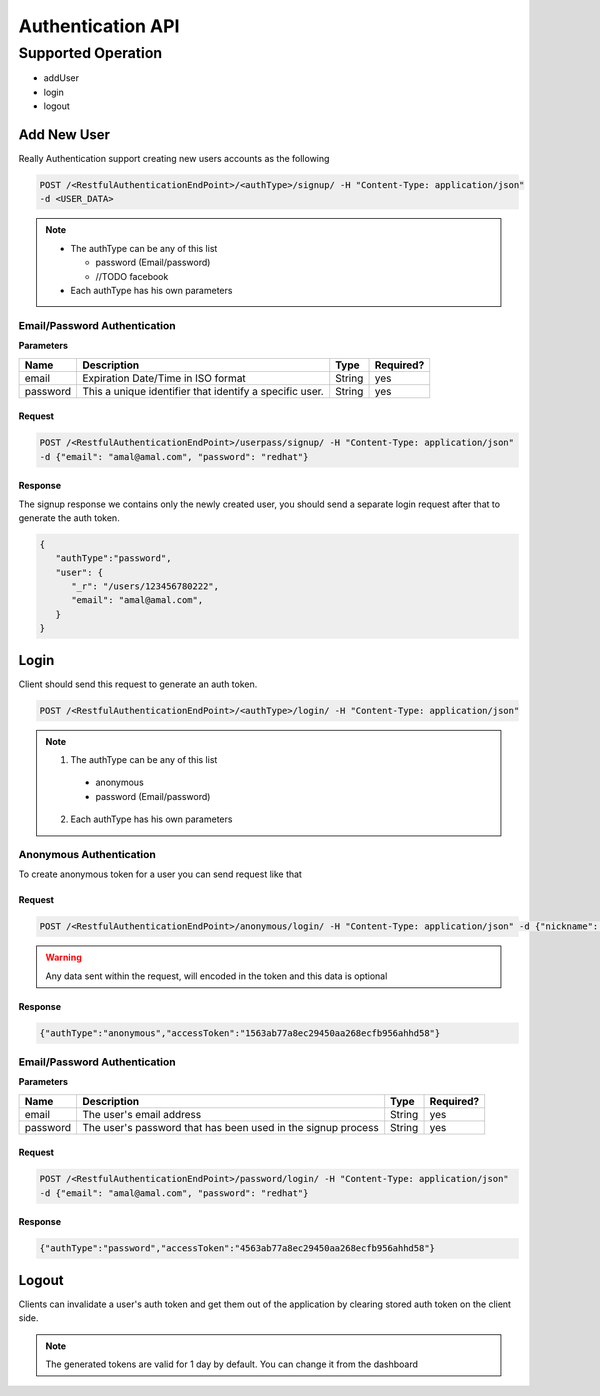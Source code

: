 Authentication API
==================

Supported Operation
###################
* addUser
* login
* logout

Add New User
************
Really Authentication support creating new users accounts as the following

.. code-block:: javascript

  POST /<RestfulAuthenticationEndPoint>/<authType>/signup/ -H "Content-Type: application/json"
  -d <USER_DATA>

.. note::

  * The authType can be any of this list

    - password (Email/password)
    - //TODO facebook

  * Each authType has his own parameters

Email/Password Authentication
-----------------------------
**Parameters**

+-------------+---------------------------------------------------------+-------------+-------------------------+
| Name        | Description                                             | Type        | Required?               |
+=============+=========================================================+=============+=========================+
| email       | Expiration Date/Time in ISO format                      | String      | yes                     |
+-------------+---------------------------------------------------------+-------------+-------------------------+
| password    | This a unique identifier that identify a specific user. | String      | yes                     |
+-------------+---------------------------------------------------------+-------------+-------------------------+

Request
^^^^^^^
.. code-block:: javascript

  POST /<RestfulAuthenticationEndPoint>/userpass/signup/ -H "Content-Type: application/json"
  -d {"email": "amal@amal.com", "password": "redhat"}

Response
^^^^^^^^
The signup response we contains only the newly created user, you should send a separate login request after that to generate the auth token.

.. code-block:: javascript

  {
     "authType":"password",
     "user": {
        "_r": "/users/123456780222",
        "email": "amal@amal.com",
     }
  }

Login
*****
Client should send this request to generate an auth token.

.. code-block:: javascript

  POST /<RestfulAuthenticationEndPoint>/<authType>/login/ -H "Content-Type: application/json"

.. note::

  1. The authType can be any of this list

    * anonymous
    * password (Email/password)

  2. Each authType has his own parameters

Anonymous Authentication
------------------------
To create anonymous token for a user you can send request like that

Request
^^^^^^^
.. code-block:: javascript

  POST /<RestfulAuthenticationEndPoint>/anonymous/login/ -H "Content-Type: application/json" -d {"nickname": "amal"}

.. warning::

  Any data sent within the request, will encoded in the token and this data is optional

Response
^^^^^^^^
.. code-block:: javascript

  {"authType":"anonymous","accessToken":"1563ab77a8ec29450aa268ecfb956ahhd58"}

Email/Password Authentication
-----------------------------
**Parameters**

+-------------+------------------------------------------------------------------+-------------+-------------------------+
| Name        | Description                                                      | Type        | Required?               |
+=============+==================================================================+=============+=========================+
| email       | The user's email address                                         | String      | yes                     |
+-------------+------------------------------------------------------------------+-------------+-------------------------+
| password    | The user's password that has been used in the signup process	 | String      | yes                     |
+-------------+------------------------------------------------------------------+-------------+-------------------------+

Request
^^^^^^^
.. code-block:: javascript

  POST /<RestfulAuthenticationEndPoint>/password/login/ -H "Content-Type: application/json"
  -d {"email": "amal@amal.com", "password": "redhat"}

Response
^^^^^^^^
.. code-block:: javascript

  {"authType":"password","accessToken":"4563ab77a8ec29450aa268ecfb956ahhd58"}

Logout
******
Clients can invalidate a user's auth token and get them out of the application by clearing stored auth token on the client side.

.. note::

  The generated tokens are valid for 1 day by default. You can change it from the dashboard